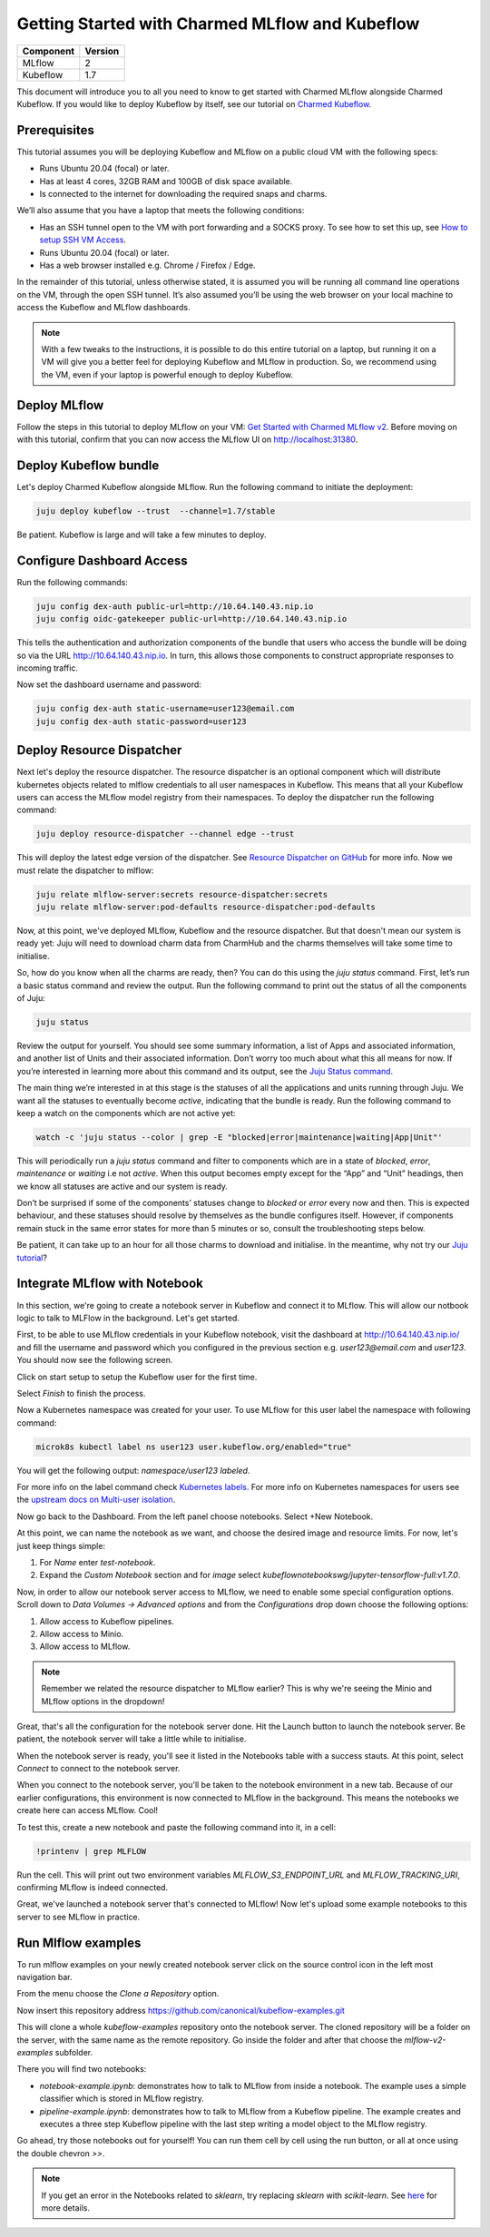 Getting Started with Charmed MLflow and Kubeflow
================================================

+------------+---------+
| Component  | Version |
+============+=========+
| MLflow     | 2       |
+------------+---------+
| Kubeflow   | 1.7     |
+------------+---------+

This document will introduce you to all you need to know to get started with Charmed MLflow alongside Charmed Kubeflow. If you would like to deploy Kubeflow by itself, see our tutorial on `Charmed Kubeflow <https://charmed-kubeflow.io/docs/get-started-with-charmed-kubeflow>`_.

Prerequisites
-------------

This tutorial assumes you will be deploying Kubeflow and MLflow on a public cloud VM with the following specs:

- Runs Ubuntu 20.04 (focal) or later.
- Has at least 4 cores, 32GB RAM and 100GB of disk space available.
- Is connected to the internet for downloading the required snaps and charms.

We’ll also assume that you have a laptop that meets the following conditions:

- Has an SSH tunnel open to the VM with port forwarding and a SOCKS proxy. To see how to set this up, see `How to setup SSH VM Access </t/10872>`_.
- Runs Ubuntu 20.04 (focal) or later.
- Has a web browser installed e.g. Chrome / Firefox / Edge.

In the remainder of this tutorial, unless otherwise stated, it is assumed you will be running all command line operations on the VM, through the open SSH tunnel. It’s also assumed you’ll be using the web browser on your local machine to access the Kubeflow and MLflow dashboards.

.. note:: With a few tweaks to the instructions, it is possible to do this entire tutorial on a laptop, but running it on a VM will give you a better feel for deploying Kubeflow and MLflow in production. So, we recommend using the VM, even if your laptop is powerful enough to deploy Kubeflow.

Deploy MLflow
-------------

Follow the steps in this tutorial to deploy MLflow on your VM: `Get Started with Charmed MLflow v2 <https://discourse.charmhub.io/t/get-started-with-charmed-mlflow-v2/10693>`_. Before moving on with this tutorial, confirm that you can now access the MLflow UI on http://localhost:31380.

Deploy Kubeflow bundle
----------------------

Let's deploy Charmed Kubeflow alongside MLflow. Run the following command to initiate the deployment:

.. code-block:: bash

   juju deploy kubeflow --trust  --channel=1.7/stable

Be patient. Kubeflow is large and will take a few minutes to deploy.

Configure Dashboard Access
--------------------------

Run the following commands:

.. code-block:: bash

   juju config dex-auth public-url=http://10.64.140.43.nip.io
   juju config oidc-gatekeeper public-url=http://10.64.140.43.nip.io

This tells the authentication and authorization components of the bundle that users who access the bundle will be doing so via the URL http://10.64.140.43.nip.io. In turn, this allows those components to construct appropriate responses to incoming traffic.

Now set the dashboard username and password:

.. code-block:: bash

   juju config dex-auth static-username=user123@email.com
   juju config dex-auth static-password=user123

Deploy Resource Dispatcher
--------------------------

Next let's deploy the resource dispatcher. The resource dispatcher is an optional component which will distribute kubernetes objects related to mlflow credentials to all user namespaces in Kubeflow. This means that all your Kubeflow users can access the MLflow model registry from their namespaces. To deploy the dispatcher run the following command:

.. code-block:: bash

   juju deploy resource-dispatcher --channel edge --trust

This will deploy the latest edge version of the dispatcher. See `Resource Dispatcher on GitHub <https://github.com/canonical/resource-dispatcher>`_ for more info. Now we must relate the dispatcher to mlflow:

.. code-block:: bash

   juju relate mlflow-server:secrets resource-dispatcher:secrets
   juju relate mlflow-server:pod-defaults resource-dispatcher:pod-defaults

Now, at this point, we've deployed MLflow, Kubeflow and the resource dispatcher. But that doesn't mean our system is ready yet: Juju will need to download charm data from CharmHub and the charms themselves will take some time to initialise.

So, how do you know when all the charms are ready, then? You can do this using the `juju status` command. First, let’s run a basic status command and review the output. Run the following command to print out the status of all the components of Juju:

.. code-block:: bash

   juju status

Review the output for yourself. You should see some summary information, a list of Apps and associated information, and another list of Units and their associated information. Don’t worry too much about what this all means for now. If you’re interested in learning more about this command and its output, see the `Juju Status command <https://juju.is/docs/olm/juju-status>`_.

The main thing we’re interested in at this stage is the statuses of all the applications and units running through Juju. We want all the statuses to eventually become `active`, indicating that the bundle is ready. Run the following command to keep a watch on the components which are not active yet:

.. code-block:: bash

   watch -c 'juju status --color | grep -E "blocked|error|maintenance|waiting|App|Unit"'

This will periodically run a `juju status` command and filter to components which are in a state of `blocked`, `error`, `maintenance` or `waiting` i.e not `active`. When this output becomes empty except for the “App” and “Unit” headings, then we know all statuses are active and our system is ready.

Don’t be surprised if some of the components’ statuses change to `blocked` or `error` every now and then. This is expected behaviour, and these statuses should resolve by themselves as the bundle configures itself. However, if components remain stuck in the same error states for more than 5 minutes or so, consult the troubleshooting steps below.

.. details:: Expand to troubleshoot: Waiting for gateway relation

   An issue you might have is the `tensorboard-controller` component might be stuck with a status of `waiting` and a message “Waiting for gateway relation”. To fix this, run:

   .. code-block:: bash

      juju run --unit istio-pilot/0 -- "export JUJU_DISPATCH_PATH=hooks/config-changed; ./dispatch"

   This is a known issue, see `tensorboard-controller GitHub issue <https://github.com/canonical/bundle-kubeflow/issues/488>`_ for more info.

Be patient, it can take up to an hour for all those charms to download and initialise. In the meantime, why not try our `Juju tutorial <https://juju.is/docs/olm/get-started-with-juju>`_?

Integrate MLflow with Notebook
------------------------------

In this section, we're going to create a notebook server in Kubeflow and connect it to MLflow. This will allow our notbook logic to talk to MLFlow in the background. Let's get started.

First, to be able to use MLflow credentials in your Kubeflow notebook, visit the dashboard at http://10.64.140.43.nip.io/ and fill the username and password which you configured in the previous section e.g. `user123@email.com` and `user123`. You should now see the following screen.

Click on start setup to setup the Kubeflow user for the first time.

Select `Finish` to finish the process.

Now a Kubernetes namespace was created for your user. To use MLflow for this user label the namespace with following command:

.. code-block:: bash

   microk8s kubectl label ns user123 user.kubeflow.org/enabled="true"

You will get the following output: `namespace/user123 labeled`.

For more info on the label command check `Kubernetes labels <https://kubernetes.io/docs/concepts/overview/working-with-objects/labels/>`_. For more info on Kubernetes namespaces for users see the `upstream docs on Multi-user isolation <https://www.kubeflow.org/docs/components/multi-tenancy/getting-started/>`_.

Now go back to the Dashboard. From the left panel choose notebooks. Select +New Notebook.

At this point, we can name the notebook as we want, and choose the desired image and resource limits. For now, let's just keep things simple:

1. For `Name` enter `test-notebook`.
2. Expand the *Custom Notebook* section and for `image` select `kubeflownotebookswg/jupyter-tensorflow-full:v1.7.0`.

Now, in order to allow our notebook server access to MLflow, we need to enable some special configuration options. Scroll down to `Data Volumes -> Advanced options` and from the `Configurations` drop down choose the following options:

1. Allow access to Kubeflow pipelines.
2. Allow access to Minio.
3. Allow access to MLflow.

.. note:: Remember we related the resource dispatcher to MLflow earlier? This is why we're seeing the Minio and MLflow options in the dropdown!

Great, that's all the configuration for the notebook server done. Hit the Launch button to launch the notebook server. Be patient, the notebook server will take a little while to initialise.

When the notebook server is ready, you'll see it listed in the Notebooks table with a success stauts. At this point, select `Connect` to connect to the notebook server.

When you connect to the notebook server, you'll be taken to the notebook environment in a new tab. Because of our earlier configurations, this environment is now connected to MLflow in the background. This means the notebooks we create here can access MLflow. Cool!

To test this, create a new notebook and paste the following command into it, in a cell:

.. code-block:: python

   !printenv | grep MLFLOW

Run the cell. This will print out two environment variables `MLFLOW_S3_ENDPOINT_URL` and `MLFLOW_TRACKING_URI`, confirming MLflow is indeed connected.

Great, we've launched a notebook server that's connected to MLflow! Now let's upload some example notebooks to this server to see MLflow in practice.

Run Mlflow examples
-------------------

To run mlflow examples on your newly created notebook server click on the source control icon in the left most navigation bar.

From the menu choose the `Clone a Repository` option.

Now insert this repository address https://github.com/canonical/kubeflow-examples.git

This will clone a whole `kubeflow-examples` repository onto the notebook server. The cloned repository will be a folder on the server, with the same name as the remote repository. Go inside the folder and after that choose the `mlflow-v2-examples` subfolder.

There you will find two notebooks:

- `notebook-example.ipynb`: demonstrates how to talk to MLflow from inside a notebook. The example uses a simple classifier which is stored in MLflow registry.
- `pipeline-example.ipynb`: demonstrates how to talk to MLflow from a Kubeflow pipeline. The example creates and executes a three step Kubeflow pipeline with the last step writing a model object to the MLflow registry.

Go ahead, try those notebooks out for yourself! You can run them cell by cell using the run button, or all at once using the double chevron `>>`.

.. note:: If you get an error in the Notebooks related to `sklearn`, try replacing `sklearn` with `scikit-learn`. See `here <https://github.com/canonical/kubeflow-examples/issues/34>`_ for more details.
